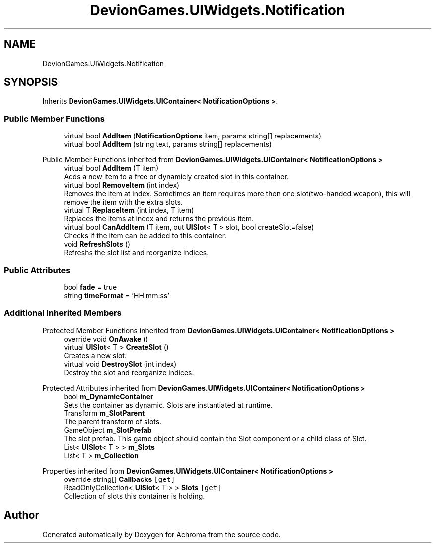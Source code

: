 .TH "DevionGames.UIWidgets.Notification" 3 "Achroma" \" -*- nroff -*-
.ad l
.nh
.SH NAME
DevionGames.UIWidgets.Notification
.SH SYNOPSIS
.br
.PP
.PP
Inherits \fBDevionGames\&.UIWidgets\&.UIContainer< NotificationOptions >\fP\&.
.SS "Public Member Functions"

.in +1c
.ti -1c
.RI "virtual bool \fBAddItem\fP (\fBNotificationOptions\fP item, params string[] replacements)"
.br
.ti -1c
.RI "virtual bool \fBAddItem\fP (string text, params string[] replacements)"
.br
.in -1c

Public Member Functions inherited from \fBDevionGames\&.UIWidgets\&.UIContainer< NotificationOptions >\fP
.in +1c
.ti -1c
.RI "virtual bool \fBAddItem\fP (T item)"
.br
.RI "Adds a new item to a free or dynamicly created slot in this container\&. "
.ti -1c
.RI "virtual bool \fBRemoveItem\fP (int index)"
.br
.RI "Removes the item at index\&. Sometimes an item requires more then one slot(two-handed weapon), this will remove the item with the extra slots\&. "
.ti -1c
.RI "virtual T \fBReplaceItem\fP (int index, T item)"
.br
.RI "Replaces the items at index and returns the previous item\&. "
.ti -1c
.RI "virtual bool \fBCanAddItem\fP (T item, out \fBUISlot\fP< T > slot, bool createSlot=false)"
.br
.RI "Checks if the item can be added to this container\&. "
.ti -1c
.RI "void \fBRefreshSlots\fP ()"
.br
.RI "Refreshs the slot list and reorganize indices\&. "
.in -1c
.SS "Public Attributes"

.in +1c
.ti -1c
.RI "bool \fBfade\fP = true"
.br
.ti -1c
.RI "string \fBtimeFormat\fP = 'HH:mm:ss'"
.br
.in -1c
.SS "Additional Inherited Members"


Protected Member Functions inherited from \fBDevionGames\&.UIWidgets\&.UIContainer< NotificationOptions >\fP
.in +1c
.ti -1c
.RI "override void \fBOnAwake\fP ()"
.br
.ti -1c
.RI "virtual \fBUISlot\fP< T > \fBCreateSlot\fP ()"
.br
.RI "Creates a new slot\&. "
.ti -1c
.RI "virtual void \fBDestroySlot\fP (int index)"
.br
.RI "Destroy the slot and reorganize indices\&. "
.in -1c

Protected Attributes inherited from \fBDevionGames\&.UIWidgets\&.UIContainer< NotificationOptions >\fP
.in +1c
.ti -1c
.RI "bool \fBm_DynamicContainer\fP"
.br
.RI "Sets the container as dynamic\&. Slots are instantiated at runtime\&. "
.ti -1c
.RI "Transform \fBm_SlotParent\fP"
.br
.RI "The parent transform of slots\&. "
.ti -1c
.RI "GameObject \fBm_SlotPrefab\fP"
.br
.RI "The slot prefab\&. This game object should contain the Slot component or a child class of Slot\&. "
.ti -1c
.RI "List< \fBUISlot\fP< T > > \fBm_Slots\fP"
.br
.ti -1c
.RI "List< T > \fBm_Collection\fP"
.br
.in -1c

Properties inherited from \fBDevionGames\&.UIWidgets\&.UIContainer< NotificationOptions >\fP
.in +1c
.ti -1c
.RI "override string[] \fBCallbacks\fP\fC [get]\fP"
.br
.ti -1c
.RI "ReadOnlyCollection< \fBUISlot\fP< T > > \fBSlots\fP\fC [get]\fP"
.br
.RI "Collection of slots this container is holding\&. "
.in -1c

.SH "Author"
.PP 
Generated automatically by Doxygen for Achroma from the source code\&.

